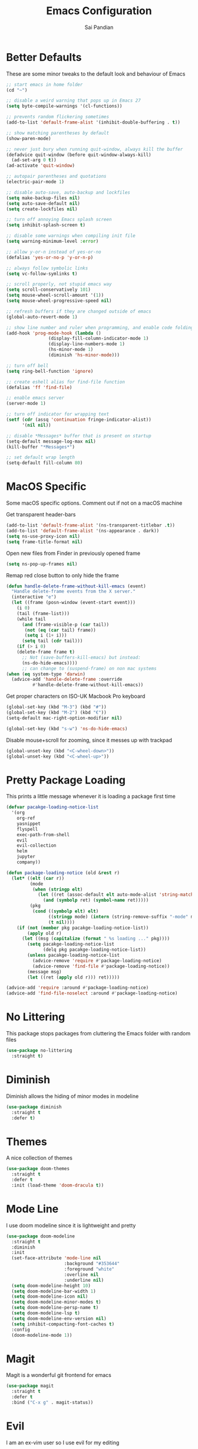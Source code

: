 #+TITLE: Emacs Configuration
#+AUTHOR: Sai Pandian
#+EMAIL: saipandian97@gmail.com
#+STARTUP: overview 

* Better Defaults
These are some minor tweaks to the default look and behaviour of Emacs
#+begin_src emacs-lisp
;; start emacs in home folder
(cd "~")

;; disable a weird warning that pops up in Emacs 27
(setq byte-compile-warnings '(cl-functions))

;; prevents random flickering sometimes
(add-to-list 'default-frame-alist '(inhibit-double-buffering . t))

;; show matching parentheses by default
(show-paren-mode)

;; never just bury when running quit-window, always kill the buffer
(defadvice quit-window (before quit-window-always-kill)
  (ad-set-arg 0 t))
(ad-activate 'quit-window)

;; autopair parentheses and quotations
(electric-pair-mode 1)

;; disable auto-save, auto-backup and lockfiles
(setq make-backup-files nil)
(setq auto-save-default nil)
(setq create-lockfiles nil)

;; turn off annoying Emacs splash screen
(setq inhibit-splash-screen t)

;; disable some warnings when compiling init file
(setq warning-minimum-level :error)

;; allow y-or-n instead of yes-or-no
(defalias 'yes-or-no-p 'y-or-n-p)

;; always follow symbolic links
(setq vc-follow-symlinks t)

;; scroll properly, not stupid emacs way
(setq scroll-conservatively 101)
(setq mouse-wheel-scroll-amount '(1))
(setq mouse-wheel-progressive-speed nil)

;; refresh buffers if they are changed outside of emacs
(global-auto-revert-mode 1)

;; show line number and ruler when programming, and enable code folding
(add-hook 'prog-mode-hook (lambda () 
			    (display-fill-column-indicator-mode 1)
			    (display-line-numbers-mode 1)
			    (hs-minor-mode 1)
			    (diminish 'hs-minor-mode)))

;; turn off bell
(setq ring-bell-function 'ignore)

;; create eshell alias for find-file function
(defalias 'ff 'find-file)

;; enable emacs server
(server-mode 1)

;; turn off indicator for wrapping text
(setf (cdr (assq 'continuation fringe-indicator-alist))
      '(nil nil))

;; disable *Messages* buffer that is present on startup
(setq-default message-log-max nil)
(kill-buffer "*Messages*")

;; set default wrap length
(setq-default fill-column 80)
#+end_src

* MacOS Specific
Some macOS specific options. Comment out if not on a macOS machine

Get transparent header-bars
#+begin_src emacs-lisp
(add-to-list 'default-frame-alist '(ns-transparent-titlebar .t))
(add-to-list 'default-frame-alist '(ns-appearance . dark))
(setq ns-use-proxy-icon nil)
(setq frame-title-format nil)
#+end_src

Open new files from Finder in previously opened frame
#+begin_src emacs-lisp
(setq ns-pop-up-frames nil)
#+end_src

Remap red close button to only hide the frame
#+begin_src emacs-lisp
(defun handle-delete-frame-without-kill-emacs (event)
  "Handle delete-frame events from the X server."
  (interactive "e")
  (let ((frame (posn-window (event-start event)))
	(i 0)
	(tail (frame-list)))
    (while tail
      (and (frame-visible-p (car tail))
	   (not (eq (car tail) frame))
	   (setq i (1+ i)))
      (setq tail (cdr tail)))
    (if (> i 0)
	(delete-frame frame t)
      ;; Not (save-buffers-kill-emacs) but instead:
      (ns-do-hide-emacs))))
      ;; can change to (suspend-frame) on non mac systems
(when (eq system-type 'darwin)
  (advice-add 'handle-delete-frame :override
	      #'handle-delete-frame-without-kill-emacs))
#+end_src

Get proper characters on ISO-UK Macbook Pro keyboard
#+begin_src emacs-lisp
(global-set-key (kbd "M-3") (kbd "#"))
(global-set-key (kbd "M-2") (kbd "€"))
(setq-default mac-right-option-modifier nil)

(global-set-key (kbd "s-w") 'ns-do-hide-emacs)
#+end_src

Disable mouse+scroll for zooming, since it messes up with trackpad
#+begin_src emacs-lisp
(global-unset-key (kbd "<C-wheel-down>"))
(global-unset-key (kbd "<C-wheel-up>"))
#+end_src

* Pretty Package Loading
This prints a little message whenever it is loading a package first time
#+begin_src emacs-lisp
(defvar pacakge-loading-notice-list
  '(org
    org-ref
    yasnippet
    flyspell
    exec-path-from-shell
    evil
    evil-collection
    helm
    jupyter
    company))

(defun package-loading-notice (old &rest r)
  (let* ((elt (car r))
         (mode
          (when (stringp elt)
            (let ((ret (assoc-default elt auto-mode-alist 'string-match)))
              (and (symbolp ret) (symbol-name ret)))))
         (pkg
          (cond ((symbolp elt) elt)
                ((stringp mode) (intern (string-remove-suffix "-mode" mode)))
                (t nil))))
    (if (not (member pkg pacakge-loading-notice-list))
        (apply old r)
      (let ((msg (capitalize (format " %s loading ..." pkg))))
        (setq pacakge-loading-notice-list
              (delq pkg pacakge-loading-notice-list))
        (unless pacakge-loading-notice-list
          (advice-remove 'require #'package-loading-notice)
          (advice-remove 'find-file #'package-loading-notice))
        (message msg)
        (let ((ret (apply old r))) ret)))))

(advice-add 'require :around #'package-loading-notice)
(advice-add 'find-file-noselect :around #'package-loading-notice)
#+end_src

* No Littering
This package stops packages from cluttering the Emacs folder with random files
#+begin_src emacs-lisp
(use-package no-littering
  :straight t)
#+end_src

* Diminish
Diminish allows the hiding of minor modes in modeline
#+begin_src emacs-lisp
(use-package diminish
  :straight t
  :defer t)
#+end_src

* Themes
A nice collection of themes
#+begin_src emacs-lisp
(use-package doom-themes
  :straight t
  :defer t
  :init (load-theme 'doom-dracula t))
#+end_src

* Mode Line
I use doom modeline since it is lightweight and pretty
#+begin_src emacs-lisp
(use-package doom-modeline
  :straight t
  :diminish
  :init
  (set-face-attribute 'mode-line nil
                      :background "#353644"
                      :foreground "white"
                      :overline nil
                      :underline nil)
  (setq doom-modeline-height 10)
  (setq doom-modeline-bar-width 1)
  (setq doom-modeline-icon nil)
  (setq doom-modeline-minor-modes t)
  (setq doom-modeline-persp-name t)
  (setq doom-modeline-lsp t)
  (setq doom-modeline-env-version nil)
  (setq inhibit-compacting-font-caches t)
  :config
  (doom-modeline-mode 1))
#+end_src

* Magit
Magit is a wonderful git frontend for emacs
#+begin_src emacs-lisp
(use-package magit
  :straight t
  :defer t
  :bind ("C-x g" . magit-status))
#+end_src

* Evil
I am an ex-vim user so I use evil for my editing
#+begin_src emacs-lisp
(use-package evil
  :straight t
  :defer 0.01
  :init
  (setq evil-want-integration t) ;; This is optional since it's already set to t by default.
  (setq evil-want-keybinding nil)
  (setq evil-insert-state-message nil)
  (setq evil-visual-state-message nil)
  (setq evil-mode-line-format '(before . mode-line-front-space))
  (setq evil-normal-state-tag "NORMAL")
  (setq evil-insert-state-tag "INSERT")
  (setq evil-visual-state-tag "VISUAL")
  (setq evil-operator-state-tag "OPERATOR")
  (setq evil-motion-state-tag "MOTION")
  (setq evil-emacs-state-tag "EMACS")
  (setq evil-want-C-i-jump nil)
  (define-key key-translation-map (kbd "ESC") (kbd "C-g")) ;; make esc all-powerful
  :bind (("C-c h" . evil-window-left)
	   ("C-c j" . evil-window-down)
	   ("C-c k" . evil-window-up)
	   ("C-c l" . evil-window-right)
	   ("C-c H" . evil-window-move-far-left)
	   ("C-c J" . evil-window-move-very-bottom)
	   ("C-c K" . evil-window-move-very-top)
	   ("C-c L" . evil-window-move-far-right))
  :config
  (evil-set-undo-system 'undo-redo)
  (evil-mode 1))
#+end_src

Evil collection fixes evil-mode in a lot of places
#+begin_src emacs-lisp
(use-package evil-collection
  :straight t
  :after evil
  :config
  (evil-collection-init)
  ;; need to refresh dashboard so evil bindings work in it
  (dashboard-refresh-buffer))
#+end_src

Port of vim commentary plugin
#+begin_src emacs-lisp
(use-package evil-commentary
  :straight t
  :after evil
  :diminish
  :config
  (evil-commentary-mode 1))
#+end_src

Port of vim surround plugin
#+begin_src emacs-lisp
(use-package evil-surround
  :straight t
  :after evil
  :config
  (global-evil-surround-mode 1))
#+end_src

* General
#+begin_src emacs-lisp
(use-package general
  :straight t
  :defer 0.01
  :config
  (general-override-mode))
#+end_src

* Company
I use company for all my autocompletion needs
#+begin_src emacs-lisp
(use-package company
  :straight t
  :defer t
  :diminish
  :init
  (setq company-idle-delay 0)
  (setq company-minimum-prefix-length 1)
  (setq company-tooltip-align-annotations t)
  (setq company-tooltip-limit 15)
  :hook ((prog-mode . company-mode)
	   (tex-mode . company-mode)
	   (org-mode . company-mode))
  :config
  (company-mode 1)
  (push ".fbd_latexmk" company-files-exclusions)
  (push ".aux" company-files-exclusions)
  (push ".log" company-files-exclusions)
  (push ".pdf" company-files-exclusions)
  (push ".bcf" company-files-exclusions)
  (push ".gz" company-files-exclusions)
  (push ".blg" company-files-exclusions)
  (push ".fls" company-files-exclusions)
  (delete 'company-dabbrev company-backends))
#+end_src

* Which Key
Which key is useful for discoverability
#+begin_src emacs-lisp
(use-package which-key
  :straight t
  :defer 0.01
  :diminish
  :init
  (setq which-key-idle-delay 1)
  (setq which-key-idle-secondary-delay 0)
  :config
  (which-key-mode))
#+end_src

* Exec Path From Shell
This simply gets the shell variable and path from default shell
#+begin_src emacs-lisp
(when (memq window-system '(mac ns x))
  (use-package exec-path-from-shell
    :straight t
    :defer 0.01
    :init
    (setq exec-path-from-shell-check-startup-files nil)
    :config
    (exec-path-from-shell-initialize)))
#+end_src

* Terminals
I use vterm as my terminal because it is a lot better than ansi-term. You will
need to have some dependencies installed for this, which can be done in mac with: 
brew install cmake libtool libvterm
#+begin_src emacs-lisp
(use-package vterm
  :straight t
  :defer t)
#+end_src

Multi-Vterm lets me manage multiple vterm buffers easily
#+begin_src emacs-lisp
(use-package multi-vterm
  :straight t
  :defer t
  :init
  (setq multi-vterm-buffer-name "vterm")
  :bind (("C-c t t" . multi-vterm)
	   ("C-c t e" . eshell)))
#+end_src

* Perspective Mode
I use this for managing workspaces inside Emacs
#+begin_src emacs-lisp
(use-package perspective
  :straight t
  :defer 0.01
  :bind
  (("C-x C-i" . persp-ibuffer)
   ("C-x k" . persp-kill-buffer*)
   ("C-x C-k" . persp-kill-buffer*)
   ("C-x x h" . persp-prev)
   ("C-x x l" . persp-next)
   ("C-x x s" . persp-switch)
   ("C-x x i" . persp-import)
   ("C-x x r" . persp-rename)
   ("C-x x C-l" . persp-state-load)
   ("C-x x C-s" . persp-state-save))
  :init
  (custom-set-faces '(persp-selected-face ((t (:foreground "#FD7CC5")))))
  (setq  ido-ignore-buffers '("\\` " "^\*helm"))
  :config
  (use-package ibuffer
    :straight (:type built-in)
    :config
    (require 'ibuf-ext)
    (add-to-list 'ibuffer-never-show-predicates "^\*helm")
    (add-to-list 'ibuffer-never-show-predicates "\\` "))
  (persp-mode 1))
#+end_src

* Helm
I use helm for completion
#+begin_src emacs-lisp
(use-package helm
  :straight t
  :diminish
  :defer 0.01
  :init
  (setq projectile-completion-system 'helm)
  (setq helm-buffers-fuzzy-matching t)
  (setq helm-apropos-fuzzy-match nil)
  (setq helm-split-window-in-side-p t)
  (setq helm-move-to-line-cycle-in-source nil)
  (setq helm-display-header-line nil)
  (setq helm-input-idle-delay 0)
  (setq helm-grep-input-idle-delay 0)
  :bind
  (("C-x C-f" . helm-find-files)
   ("M-p" . helm-show-kill-ring)
   ("M-x" . helm-M-x)
   ("C-x b" . helm-buffers-list)
   ("C-x C-b" . helm-buffers-list)
   ("C-s" . helm-occur)
   ("C-x r b" . helm-bookmarks)
   ("C-x C-r" . helm-recentf)
   (:map helm-find-files-map
	 ("C-h" . helm-find-files-up-one-level)
	 ("C-l" . helm-execute-persistent-action))
   (:map helm-map
	 ("C-j" . helm-next-line)
	 ("C-k" . helm-previous-line)
	 ("<tab" . helm-execute-persistent-action)
	 ("C-i" . helm-execute-persistent-action)
	 ("C-z" . helm-select-action)))
   :config
   (helm-mode 1))
#+end_src

#+begin_src emacs-lisp
(use-package shackle
  :straight t
  :after helm
  :init
  (setq shackle-rules '(("\\`\\*helm.*?\\*\\'" :regexp t :align t :ratio 0.3)))
  :config
  (shackle-mode))
#+end_src

* Projectile
I use projectile to manage projects
#+begin_src emacs-lisp
(use-package projectile
  :straight t
  :diminish
  :defer t
  :bind-keymap
  ("C-x p" . projectile-command-map)
  :config
  (projectile-mode 1))
#+end_src

* Dashboard
This gives a nice startup page when Emacs first runs
#+begin_src emacs-lisp
(use-package dashboard
  :straight t
  :diminish page-break-lines-mode
  :init
  (setq initial-buffer-choice (lambda () (get-buffer "*dashboard*")))
  (setq dashboard-startup-banner 'logo)
  (setq dashboard-banner-logo-title "It is only with the heart that one can see rightly; what is essential is invisible to the eye.")
  ;; (setq dashboard-banner-logo-title "Everything will be okay in the end; if it's not okay, it's not the end")
  (setq dashboard-footer-messages '("Sai Pandian"))
  ;; (setq dashboard-set-init-info nil)
  (setq dashboard-items '((recents  . 25)))
  (setq dashboard-set-heading-icons nil)
  (setq dashboard-set-file-icons nil)
  (setq dashboard-center-content t)
  :config
  (dashboard-setup-startup-hook))
#+end_src

* Dired
This makes dired work as expected
#+begin_src emacs-lisp
(use-package dired
  :straight (:type built-in)
  :defer t
  :config
  (put 'dired-find-alternate-file 'disabled nil))
#+end_src

* PDF Tools
This lets me view PDFs in Emacs (better than simply with doc-view)
#+begin_src emacs-lisp
(use-package pdf-tools
  :straight t
  :defer t
  ;; :pin manual ;; don't reinstall when package updates
  :mode  ("\\.pdf\\'" . pdf-view-mode)
  :bind (:map pdf-view-mode-map ("C-s" . isearch-forward))
  :init
  (setq-default pdf-view-display-size 'fit-page)
  (setq mouse-wheel-follow-mouse t)
  (setq pdf-view-midnight-colors '("#ffffff" . "#000000"))
  :config
  (pdf-tools-install :no-query)
  (require 'pdf-occur))
#+end_src

* Org Mode
I use org mode extensively so this is quite a long section...
#+begin_src emacs-lisp
(use-package org
  :straight t
  :defer t
  :diminish auto-fill-function org-indent-mode visual-line-mode
  :hook ((org-mode . auto-fill-mode)
         (org-mode . visual-line-mode)
         (org-mode . display-line-numbers-mode)
	   (org-mode . (lambda ()
	                 (setq-local electric-pair-inhibit-predicate
	          		     `(lambda (c)
	          			(if (char-equal c ?<) t (,electric-pair-inhibit-predicate c)))))))
  
  :bind (("C-c a" . org-agenda)
         ("C-c c" . org-capture)
         ("C-c f" . my/list-org-files))
  
  :init

  ;; agenda files, refile targets and drawer targets
  (setq org-agenda-files (directory-files-recursively "~/Dropbox/Org/" "\\.org$"))
  (setq org-refile-targets '((org-agenda-files :maxlevel . 1)))
  (setq org-log-into-drawer "LOGBOOK")

  (add-to-list 'auto-mode-alist '("\\.org\\'" . org-mode))

  ;; make custom function that refreshes org files
  (defun my/refresh-org-files ()
    (interactive)
    (setq org-agenda-files (directory-files-recursively "~/Dropbox/Org/" "\\.org$"))
    (setq org-refile-targets '((org-agenda-files :maxlevel . 1))))

  ;; make custom function to list all org files 
  (defun my/list-org-files ()
    (interactive)
    (projectile-find-file-in-directory "~/Dropbox/Org/"))

  ;; some general settings
  (setq org-outline-path-complete-in-steps nil)
  (setq org-refile-use-outline-path 'file)
  (setq org-refile-allow-creating-parent-nodes 'confirm)
  (setq org-hide-leading-stars nil)
  (setq org-startup-indented t)
  (setq org-hide-emphasis-markers t)
  (setq org-confirm-babel-evaluate nil)
  (setq org-src-fontify-natively t)
  (setq org-edit-src-content-indentation 0)
  (setq org-src-tab-acts-natively t)
  (setq org-agenda-default-appointment-duration 30)
  (setq org-log-done 'time)
  (setq org-ellipsis " ⌄")
  (setq org-export-with-smart-quotes t)

  (setq org-todo-keywords
        '((sequence "TODO" "WAIT" "SOMEDAY" "|" "DONE" "CANCELLED")))

  ;; heading sizes
  (custom-set-faces
   '(org-level-1 ((t (:inherit outline-1 :height 1.2))))
   '(org-level-2 ((t (:inherit outline-2 :height 1.0))))
   '(org-level-3 ((t (:inherit outline-3 :height 1.0))))
   '(org-level-4 ((t (:inherit outline-4 :height 1.0))))
   '(org-level-5 ((t (:inherit outline-5 :height 1.0))))
   '(org-document-title ((t :height 1.5)))
   )

  :config

  ;; hook goes here since org-babel-after-execute-hook is not available prior to loading org mode package
  (add-hook 'org-babel-after-execute-hook 'org-display-inline-images)

  ;; better looking org-agenda
  (setq org-agenda-custom-commands
	'(("n" "Custom agenda view"
	   (
	    (agenda)
	    (todo "TODO")
	    (todo "WAIT")
	    (todo "SOMEDAY")
	    ))))
  (setq org-agenda-prefix-format
	(quote
	 ((agenda . "%-20c%?-13t% s")
          (timeline . "% s")
          (todo . "%-20:c ")
          (tags . "%-20c")
          (search . "%-20c"))))

  ;; evil bindings for org-agenda
  (eval-after-load 'org-agenda
    '(progn
       (evil-set-initial-state 'org-agenda-mode 'normal)
       (evil-define-key 'normal org-agenda-mode-map
	 (kbd "<RET>") 'org-agenda-switch-to
	 (kbd "\t") 'org-agenda-goto
	 "q" 'org-agenda-quit
	 "r" 'org-agenda-redo
	 "f" 'org-agenda-later
	 "b" 'org-agenda-earlier
	 )))

  (org-babel-do-load-languages 
   'org-babel-load-languages 
   '((emacs-lisp . t)
     (python     . t)
     (jupyter    . t)))
  
  (add-to-list 'org-modules 'org-tempo t)
  (add-to-list 'org-modules 'org-habit t))
#+end_src

Set up LaTeX export classes and settings
#+begin_src emacs-lisp
(use-package ox-latex
  :straight (:type built-in)
  :defer t
  ;; :after org
  :init
  
  ;; set some nice margins
  ;; (setq org-latex-packages-alist '(("tmargin=0.85in, bmargin=0.85in, lmargin=0.85in, rmargin=0.85in" "geometry" nil)))

  ;; get nice formatting of source blocks
  ;; TODO currently doesn't work with the margins, need to fix it
  (setq org-latex-listings 'minted org-latex-packages-alist '(("" "minted")))

  ;; tell org to make pdfs using latexmk
  (setq org-latex-pdf-process (list "latexmk -shell-escape -synctex=1 -bibtex -f -pdf %f"))
  :config
  ;; ieeetr class
  (add-to-list 'org-latex-classes
	       '("ieeetr"
		 "\\documentclass[journal]{IEEEtran}"
		 ("\\section{%s}" . "\\section*{%s}")
		 ("\\subsection{%s}" . "\\subsection*{%s}")
		 ("\\subsubsection{%s}" . "\\subsubsection*{%s}")
		 ("\\paragraph{%s}" . "\\paragraph*{%s}")
		 ("\\subparagraph{%s}" . "\\subparagraph*{%s}")))
  ;; thesis class
  (add-to-list 'org-latex-classes
	       '("thesis"
		 "\\documentclass[12pt, twoside]{report}"
		 ("\\chapter{%s}" . "\\chapter*{%s}")
		 ("\\section{%s}" . "\\section*{%s}")
		 ("\\subsection{%s}" . "\\subsection*{%s}")
		 ("\\subsubsection{%s}" . "\\subsubsection*{%s}")))

  ;; for beamer presentations
  (use-package ox-beamer :straight (:type built-in))

  ;; some default settings to make documents look nice
  (add-to-list 'org-latex-default-packages-alist
	       '("linktocpage,
                pdfstartview=FitH,
                colorlinks, 
                linkcolor=blue,
                anchorcolor=blue, 
                citecolor=blue,
                filecolor=blue,
                menucolor=blue,
                urlcolor=blue"
	          "hyperref" nil) t)
  (setq org-latex-default-packages-alist
	(-remove-item
	 '("" "hyperref" nil)
	 org-latex-default-packages-alist)))
#+end_src

* Org Ref
I use Org Ref to handle citations in Org mode
#+begin_src emacs-lisp
(use-package org-ref
  :straight t
  :after org
  :init
  (setq bibtex-autokey-year-length 4
	  bibtex-autokey-name-year-separator "-"
	  bibtex-autokey-year-title-separator "-"
	  bibtex-autokey-titleword-separator "-"
	  bibtex-autokey-titlewords 2
	  bibtex-autokey-titlewords-stretch 1
	  bibtex-autokey-titleword-length 5)
  (setq helm-bibtex-full-frame nil)
  :hook (org-mode . (lambda ()
		      (require 'org-ref)
		      (require 'org-ref-pdf)
		      (require 'org-ref-url-utils)))
  :config
  ;; keybinding has to go here otherwise it doesn't work
  (define-key org-mode-map (kbd "C-c [") 'org-ref-insert-ref-link)
  (setq bibtex-completion-display-formats
	'((t . "${author:50} ${title:130} ${year:7} ${=type=:7}"))))
#+end_src

* Org Superstar
This enables nice looking icons in org-headings
#+begin_src emacs-lisp
(use-package org-superstar
  :straight t
  :defer t
  :init
  (setq org-superstar-configure-like-org-bullets t)
  :hook (org-mode . org-superstar-mode))
#+end_src

* Org Capture Templates
Some capture templates that suit my workflow
#+begin_src emacs-lisp
(setq org-capture-templates
      '(
	("n" "Quick Note" entry (file "~/Dropbox/Org/Inbox.org")
	 "* %?" :empty-lines 0)
	
	("e" "Quick Event" entry (file "~/Dropbox/Org/Inbox.org")
	 "* %?\n%^T")
	
	("p" "Quick Task - Personal" entry (file "~/Dropbox/Org/Inbox.org")
	 "* TODO %?" :empty-lines 0)
	
	("w" "Quick Task - Work" entry (file "~/Dropbox/Org/Inbox.org")
       "* TODO %?\n%i%a" :empty-lines 0)
	
	("f" "Monthly Finance Review" entry (file+olp+datetree "~/Dropbox/Org/Personal/Finance.org" "Monthly Review Log")
	 "** Monthly Finance Review [0/4] \n- [ ] Check Expenditure and Balance in Yolt\n- [ ] Update [[file+sys:~/Google Drive/Budgets/budget_20_21.xlsx][Budget Spreadsheet]]\n- [ ] Move Extra Revolut into Vault\n- [ ] Transfer money into Revolut\n- [ ] Mark TODO as DONE" :empty-lines 0 :jump-to-captured t :kill-buffer t)
	))
#+end_src

* YASnippets
This package provides snippet insertion
#+begin_src emacs-lisp
(use-package yasnippet
  :straight t
  :defer t
  :diminish yas-minor-mode
  :hook ((prog-mode . yas-minor-mode)
         (latex-mode . yas-minor-mode)))
#+end_src

A collection of useful snippets
#+begin_src emacs-lisp
(use-package yasnippet-snippets
  :straight t
  :defer t)
#+end_src

* Flyspell
On the go spell-checking in Emacs You will need to install aspell on your system
for this to work. On MacOS: brew install aspell
#+begin_src emacs-lisp
(use-package flyspell
  :straight (:type built-in)
  :defer t
  :diminish flyspell-mode
  :init
  (setq ispell-program-name "/usr/local/bin/aspell") 
  (setq ispell-dictionary "british")
  :hook ((latex-mode . flyspell-mode)
	   (text-mode . flyspell-mode)
	   (org-mode . (lambda () (flyspell-mode -1)))))
#+end_src

* Flycheck
Use flycheck as the syntax checker
#+begin_src emacs-lisp
(use-package flycheck
  :straight t
  :defer t
  :diminish flycheck-mode
  :hook (lsp-mode . flycheck-mode)
  :init
  (setq flycheck-check-syntax-automatically '(mode-enabled save))
  :config
  (general-define-key
   :keymaps 'lsp-mode-map
   :prefix lsp-keymap-prefix
   "e" '(:ignore t :which-key "errors")
   "en" '(flycheck-next-error :which-key "next error")
   "ep" '(flycheck-previous-error :which-key "previous error")
   "es" '(flycheck-select-checker :which-key "select checker")
   "el" '(lsp-treemacs-errors-list :which-key "list all errors")
   "ex" '(flycheck-disable-checker :which-key "disable checker")
   "ed" '(flycheck-display-error-at-point :which-key "display error at point")
   "eb" '(flycheck-buffer :which-key "lint buffer")))
#+end_src

* Treemacs
Provides tree view and other goodies (mainly just dependency for dap mode)
#+begin_src emacs-lisp
(use-package treemacs
  :straight t
  :defer t
  :after lsp-mode
  :commands treemacs)

(use-package treemacs-all-the-icons
  :straight t
  :after treemacs
  :config
  (treemacs-load-theme "all-the-icons"))
#+end_src

* LSP Mode
Language servers handle most of my languages
#+begin_src emacs-lisp
(use-package lsp-mode
  :straight t
  :defer t
  :diminish lsp-mode
  :hook (lsp-mode . lsp-enable-which-key-integration)
  :commands (lsp lsp-deferred)
  :init
  (setq lsp-keymap-prefix "C-l")
  (setq lsp-prefer-capf t)
  (setq lsp-modeline-diagnostics-enable nil)
  (setq lsp-prefer-flymake nil)
  (setq lsp-signature-auto-activate t)
  (setq lsp-signature-doc-lines 1)
  (setq lsp-signature-render-documentation nil)
  (setq read-process-output-max (* 1024 1024))
  ;; (setq lsp-modeline-code-actions-enable nil)
  ;; (setq lsp-headerline-breadcrumb-enable nil)
  (setq lsp-headerline-breadcrumb-icons-enable nil)
  :bind (:map lsp-mode-map (("M-]" . lsp-find-definition)
			      ("M-[" . xref-pop-marker-stack))))
#+end_src

I also set up some additional packages for integration with helm and treemacs
#+begin_src emacs-lisp
(use-package helm-lsp
  :straight t
  :defer t
  :commands helm-lsp-workspace-symbol)

(use-package lsp-treemacs
  :straight t
  :after lsp-mode
  :config
  (general-define-key
   :keymaps 'lsp-mode-map
   :prefix lsp-keymap-prefix
   "t" '(:ignore t :which-key "tree")
   "tt" '(treemacs :which-key "toggle treemacs")
   "ts" '(lsp-treemacs-symbols :which-key "show lsp-treemacs symbols")
   "te" '(lsp-treemacs-errors-list :which-key "show lsp-treemacs errors"))
  (lsp-treemacs-sync-mode 1))
#+end_src

* DAP Mode
DAP Mode is used for debugging
#+begin_src emacs-lisp
(use-package dap-mode
  :straight t
  :defer t
  :hook ((lsp-mode . dap-mode)
	   (dap-stopped . (lambda (arg) (call-interactively #'dap-hydra))))
  :init
  (setq dap-auto-configure-features '(locals expressions))
  :config
  (general-define-key
   :keymaps 'lsp-mode-map
   :prefix lsp-keymap-prefix
   "d" '(:ignore t :which-key "debug")
   "dt" '(dap-breakpoint-toggle :which-key "toggle breakpoint")
   "dd" '(dap-debug :which-key "start debugger")
   "dh" '(dap-hydra :which-key "open hydra")
   "dq" '(dap-delete-all-sessions :which-key "quit all dap sessions")))
#+end_src

* Apheleia
I use this to format code (when the lsp-server can't do it by itself)
#+begin_src emacs-lisp
(use-package apheleia
  :straight (:host github :repo "raxod502/apheleia")
  :defer t
  :hook (python-mode . (lambda () (general-define-key
				   :keymaps 'python-mode-map
				   :prefix lsp-keymap-prefix
				   "=" '(:ignore t :which-key "formatting")
				   "==" '(apheleia-format-buffer :which-key "format buffer")))))
#+end_src

* Python
I use the pyright server for Python which needs npm installed
To use dap mode with python, you need to run: pip install debugpy 
#+begin_src emacs-lisp
(use-package lsp-pyright
  :straight t
  :defer t
  :diminish eldoc-mode
  :hook ((python-mode . (lambda () (require 'lsp-pyright)))
	   (python-mode . lsp-deferred)
	   (python-mode . (lambda () (require 'dap-python))))
  :config
  (setq dap-python-debugger 'debugpy)
  ;; these hooks can't go in the :hook section since lsp-restart-workspace
  ;; is not available if lsp isn't active, so it messes up jupyter
  (add-hook 'conda-postactivate-hook (lambda () (lsp-restart-workspace)))
  (add-hook 'conda-postdeactivate-hook (lambda () (lsp-restart-workspace))))
#+end_src

Conda handles switching virtual environments
#+BEGIN_SRC emacs-lisp
(use-package conda
  :straight t
  :defer t
  :init
  (setq conda-anaconda-home (expand-file-name "~/miniconda3"))
  (setq conda-env-home-directory (expand-file-name "~/miniconda3"))
  :config
  (conda-env-initialize-interactive-shells)
  (conda-env-initialize-eshell))
#+END_SRC

Turn off annoying python start message
#+begin_src emacs-lisp
(setq python-indent-guess-indent-offset-verbose nil)
#+end_src

Get nice sphinx doc generation
#+begin_src emacs-lisp
(use-package sphinx-doc
  :straight t
  :defer t
  :diminish sphinx-doc-mode
  :hook (python-mode . sphinx-doc-mode))
#+end_src

* Jupyter
I use Emacs Jupyter for jupyter notebooks
#+begin_src emacs-lisp
(use-package jupyter
  :straight t
  :defer t
  :after org
  :init
  (setq org-babel-default-header-args:jupyter-python '((:async . "yes")
                                                       (:session . "py")
                                                       (:kernel . "python3")
						         (:pandoc . "t")))

  ;; function to load jupyter package and get kernelspecs from current python env
  (defun my/jupyter-refresh-kernelspecs ()
    "Refresh Jupyter kernelspecs"
    (interactive)
    (require 'jupyter)
    (jupyter-available-kernelspecs t))

  (add-to-list 'org-structure-template-alist '("j" . "src jupyter-python"))

  :bind (:map jupyter-org-interaction-mode-map ("C-c h" . nil))
  :hook ((conda-postactivate . my/jupyter-refresh-kernelspecs)
	   (conda-postdeactivate . my/jupyter-refresh-kernelspecs)))
#+end_src

Set up export to Jupyter notebooks
#+begin_src emacs-lisp
(use-package ox-ipynb
  :straight (ox-ipynb :type git :host github :repo "jkitchin/ox-ipynb")
  :defer t
  :hook (org-mode . (lambda () (require 'ox-ipynb))))
#+end_src

Function to run jupyter-lab command and open xwidget buffer with client
#+begin_src emacs-lisp
(defun my/jupyter-lab ()
  (interactive)
  (async-shell-command "bash ~/dotfiles/scripts/run_jupyter_in_emacs.sh")
  (switch-to-buffer-other-window "*Async Shell Command*")
  (delete-window))
#+end_src

* LaTeX
I use the TexLab language server for LaTeX
Install using: brew install texlab
#+begin_src emacs-lisp
(use-package lsp-latex
  :straight t
  :defer t
  :hook ((tex-mode . lsp-deferred)
	   (tex-mode . (lambda () (require 'lsp-latex)))
	   (latex-mode . lsp-deferred)
	   (bibtex-mode . lsp-deferred)
	   (latex-mode . (lambda () 
			 (define-key tex-mode-map (kbd "C-c C-c") 'my/latex-build)
			 (define-key tex-mode-map (kbd "C-c C-v") 'my/open-pdf)))
	   (latex-mode . auto-fill-mode)
	   (latex-mode . visual-line-mode)
	   (latex-mode . display-fill-column-indicator-mode)
	   (latex-mode . display-line-numbers-mode)
	   (bibtex-mode . display-line-numbers-mode))
  :init
  (setq lsp-latex-lint-on-change t)
  (setq lsp-latex-lint-on-save t)

  ;; function to open pdf associated with tex file
  (defun my/open-pdf ()
    (interactive)
    (buffer-file-name (other-buffer))
    ;; can do find-file instead of browse-url to open inside emacs
    (browse-url (replace-regexp-in-string ".tex" ".pdf" buffer-file-name)))
  
  ;; function to save and build latex file
  (defun my/latex-build ()
    (interactive)
    (save-buffer)
    (lsp-latex-build)))
#+end_src

* C/C++
I use the clangd server for C++.
Install using: brew install llvm
Make sure llvm is on your path.
#+begin_src emacs-lisp
(use-package cc-mode
  :straight (:type built-in)
  :defer t
  :hook (c++-mode . lsp-deferred)
  :init
  (setq c-default-style "linux"))
#+end_src
